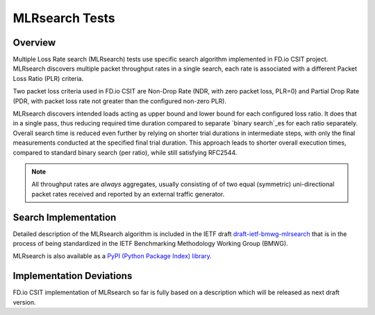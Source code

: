 .. _mlrsearch_algorithm:

MLRsearch Tests
---------------

Overview
~~~~~~~~

Multiple Loss Rate search (MLRsearch) tests use specific search algorithm
implemented in FD.io CSIT project. MLRsearch discovers multiple packet
throughput rates in a single search, each rate is associated with a
different Packet Loss Ratio (PLR) criteria.

Two packet loss criteria used in FD.io CSIT are Non-Drop Rate (NDR,
with zero packet loss, PLR=0) and Partial Drop Rate (PDR, with packet
loss rate not greater than the configured non-zero PLR).

MLRsearch discovers intended loads acting as upper bound and lower bound
for each configured loss ratio. It does that in a single pass, thus
reducing required time duration compared to separate `binary search`_es
for each ratio separately. Overall
search time is reduced even further by relying on shorter trial
durations in intermediate steps, with only the final measurements
conducted at the specified final trial duration. This approach leads to
shorter overall execution times, compared to standard binary search (per ratio),
while still satisfying RFC2544.

.. Note:: All throughput rates are *always* aggregates, usually consisting
   of of two equal (symmetric) uni-directional packet rates
   received and reported by an external traffic generator.

Search Implementation
~~~~~~~~~~~~~~~~~~~~~

Detailed description of the MLRsearch algorithm is included in the IETF
draft `draft-ietf-bmwg-mlrsearch
<https://tools.ietf.org/html/draft-ietf-bmwg-mlrsearch-01>`_
that is in the process of being standardized in the IETF Benchmarking
Methodology Working Group (BMWG).

MLRsearch is also available as a `PyPI (Python Package Index) library
<https://pypi.org/project/MLRsearch/>`_.

Implementation Deviations
~~~~~~~~~~~~~~~~~~~~~~~~~

FD.io CSIT implementation of MLRsearch so far is fully based on a description
which will be released as next draft version.

.. _binary search: https://en.wikipedia.org/wiki/Binary_search
